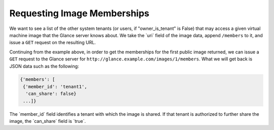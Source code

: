 ============================
Requesting Image Memberships
============================

We want to see a list of the other system tenants (or users, if
"owner\_is\_tenant" is False) that may access a given virtual machine
image that the Glance server knows about. We take the \`uri\` field of
the image data, append ``/members`` to it, and issue a ``GET`` request
on the resulting URL.

Continuing from the example above, in order to get the memberships for
the first public image returned, we can issue a ``GET`` request to the
Glance server for ``http://glance.example.com/images/1/members``. What
we will get back is JSON data such as the following:

.. code::

    {'members': [
     {'member_id': 'tenant1',
      'can_share': false}
     ...]}

The \`member\_id\` field identifies a tenant with which the image is
shared. If that tenant is authorized to further share the image, the
\`can\_share\` field is \`true\`.

